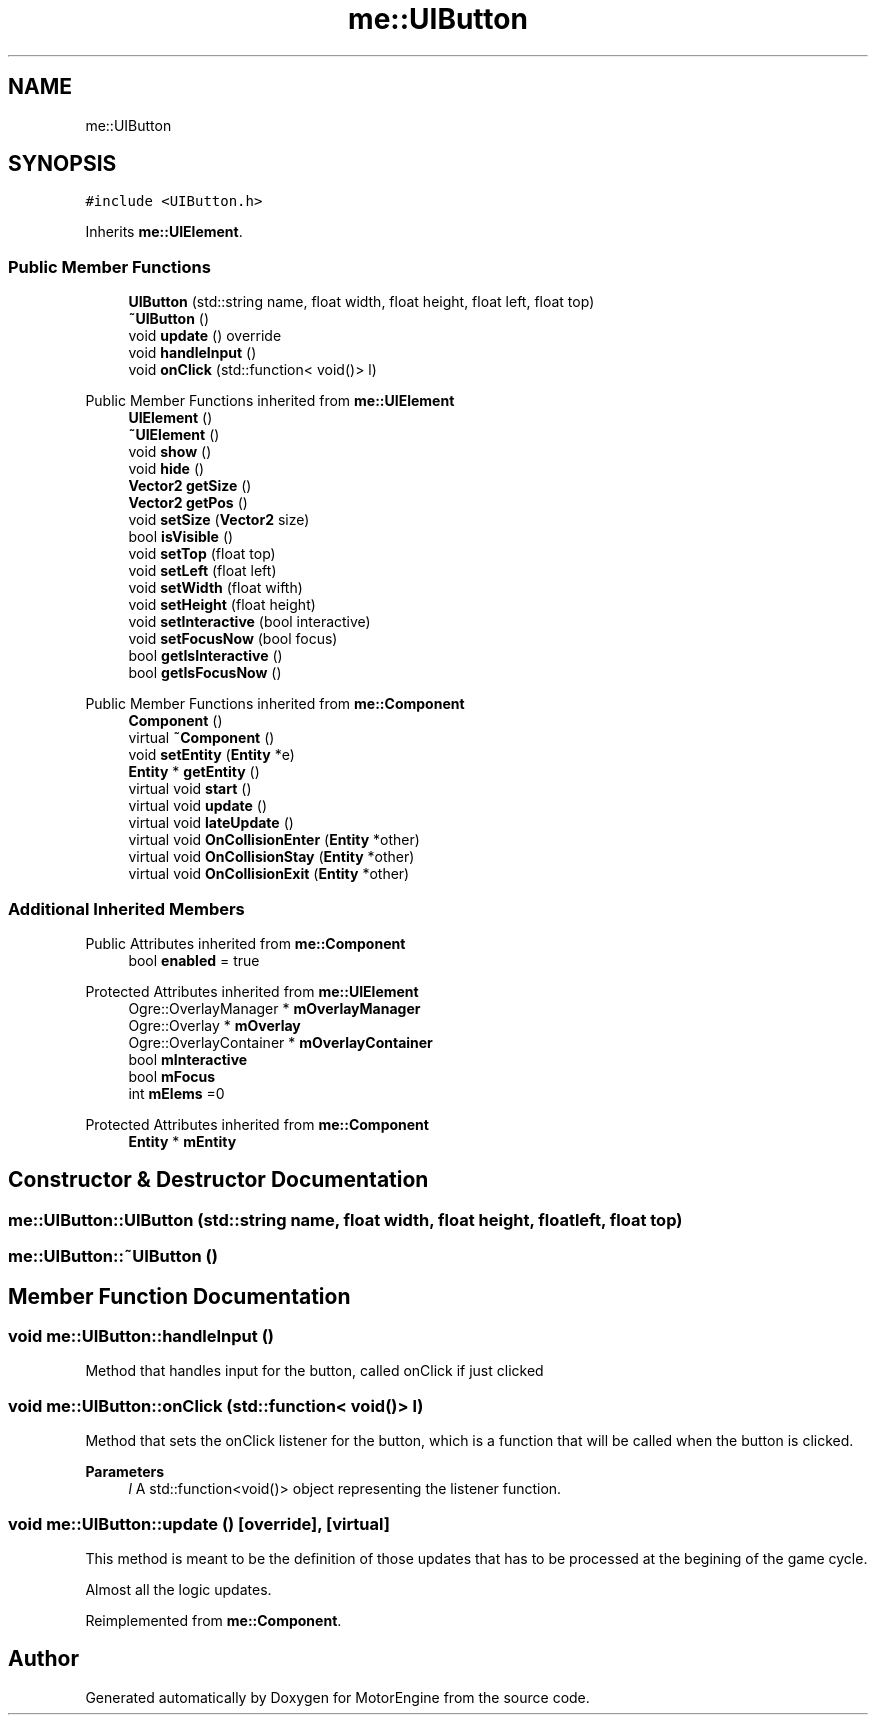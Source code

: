 .TH "me::UIButton" 3 "Mon Apr 3 2023" "Version 0.2.1" "MotorEngine" \" -*- nroff -*-
.ad l
.nh
.SH NAME
me::UIButton
.SH SYNOPSIS
.br
.PP
.PP
\fC#include <UIButton\&.h>\fP
.PP
Inherits \fBme::UIElement\fP\&.
.SS "Public Member Functions"

.in +1c
.ti -1c
.RI "\fBUIButton\fP (std::string name, float width, float height, float left, float top)"
.br
.ti -1c
.RI "\fB~UIButton\fP ()"
.br
.ti -1c
.RI "void \fBupdate\fP () override"
.br
.ti -1c
.RI "void \fBhandleInput\fP ()"
.br
.ti -1c
.RI "void \fBonClick\fP (std::function< void()> l)"
.br
.in -1c

Public Member Functions inherited from \fBme::UIElement\fP
.in +1c
.ti -1c
.RI "\fBUIElement\fP ()"
.br
.ti -1c
.RI "\fB~UIElement\fP ()"
.br
.ti -1c
.RI "void \fBshow\fP ()"
.br
.ti -1c
.RI "void \fBhide\fP ()"
.br
.ti -1c
.RI "\fBVector2\fP \fBgetSize\fP ()"
.br
.ti -1c
.RI "\fBVector2\fP \fBgetPos\fP ()"
.br
.ti -1c
.RI "void \fBsetSize\fP (\fBVector2\fP size)"
.br
.ti -1c
.RI "bool \fBisVisible\fP ()"
.br
.ti -1c
.RI "void \fBsetTop\fP (float top)"
.br
.ti -1c
.RI "void \fBsetLeft\fP (float left)"
.br
.ti -1c
.RI "void \fBsetWidth\fP (float wifth)"
.br
.ti -1c
.RI "void \fBsetHeight\fP (float height)"
.br
.ti -1c
.RI "void \fBsetInteractive\fP (bool interactive)"
.br
.ti -1c
.RI "void \fBsetFocusNow\fP (bool focus)"
.br
.ti -1c
.RI "bool \fBgetIsInteractive\fP ()"
.br
.ti -1c
.RI "bool \fBgetIsFocusNow\fP ()"
.br
.in -1c

Public Member Functions inherited from \fBme::Component\fP
.in +1c
.ti -1c
.RI "\fBComponent\fP ()"
.br
.ti -1c
.RI "virtual \fB~Component\fP ()"
.br
.ti -1c
.RI "void \fBsetEntity\fP (\fBEntity\fP *e)"
.br
.ti -1c
.RI "\fBEntity\fP * \fBgetEntity\fP ()"
.br
.ti -1c
.RI "virtual void \fBstart\fP ()"
.br
.ti -1c
.RI "virtual void \fBupdate\fP ()"
.br
.ti -1c
.RI "virtual void \fBlateUpdate\fP ()"
.br
.ti -1c
.RI "virtual void \fBOnCollisionEnter\fP (\fBEntity\fP *other)"
.br
.ti -1c
.RI "virtual void \fBOnCollisionStay\fP (\fBEntity\fP *other)"
.br
.ti -1c
.RI "virtual void \fBOnCollisionExit\fP (\fBEntity\fP *other)"
.br
.in -1c
.SS "Additional Inherited Members"


Public Attributes inherited from \fBme::Component\fP
.in +1c
.ti -1c
.RI "bool \fBenabled\fP = true"
.br
.in -1c

Protected Attributes inherited from \fBme::UIElement\fP
.in +1c
.ti -1c
.RI "Ogre::OverlayManager * \fBmOverlayManager\fP"
.br
.ti -1c
.RI "Ogre::Overlay * \fBmOverlay\fP"
.br
.ti -1c
.RI "Ogre::OverlayContainer * \fBmOverlayContainer\fP"
.br
.ti -1c
.RI "bool \fBmInteractive\fP"
.br
.ti -1c
.RI "bool \fBmFocus\fP"
.br
.ti -1c
.RI "int \fBmElems\fP =0"
.br
.in -1c

Protected Attributes inherited from \fBme::Component\fP
.in +1c
.ti -1c
.RI "\fBEntity\fP * \fBmEntity\fP"
.br
.in -1c
.SH "Constructor & Destructor Documentation"
.PP 
.SS "me::UIButton::UIButton (std::string name, float width, float height, float left, float top)"

.SS "me::UIButton::~UIButton ()"

.SH "Member Function Documentation"
.PP 
.SS "void me::UIButton::handleInput ()"
Method that handles input for the button, called onClick if just clicked 
.SS "void me::UIButton::onClick (std::function< void()> l)"
Method that sets the onClick listener for the button, which is a function that will be called when the button is clicked\&. 
.PP
\fBParameters\fP
.RS 4
\fIl\fP A std::function<void()> object representing the listener function\&. 
.RE
.PP

.SS "void me::UIButton::update ()\fC [override]\fP, \fC [virtual]\fP"
This method is meant to be the definition of those updates that has to be processed at the begining of the game cycle\&.
.PP
Almost all the logic updates\&. 
.PP
Reimplemented from \fBme::Component\fP\&.

.SH "Author"
.PP 
Generated automatically by Doxygen for MotorEngine from the source code\&.
